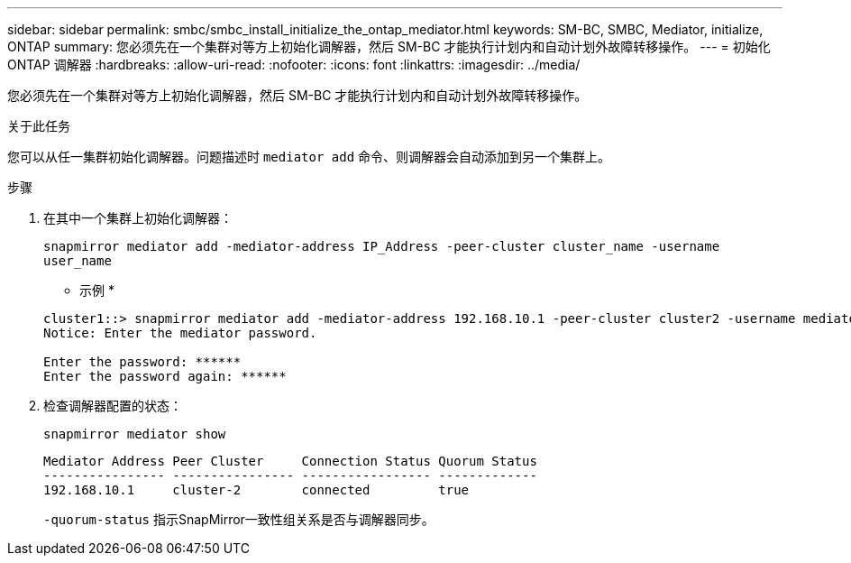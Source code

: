 ---
sidebar: sidebar 
permalink: smbc/smbc_install_initialize_the_ontap_mediator.html 
keywords: SM-BC, SMBC, Mediator, initialize, ONTAP 
summary: 您必须先在一个集群对等方上初始化调解器，然后 SM-BC 才能执行计划内和自动计划外故障转移操作。 
---
= 初始化 ONTAP 调解器
:hardbreaks:
:allow-uri-read: 
:nofooter: 
:icons: font
:linkattrs: 
:imagesdir: ../media/


[role="lead"]
您必须先在一个集群对等方上初始化调解器，然后 SM-BC 才能执行计划内和自动计划外故障转移操作。

.关于此任务
您可以从任一集群初始化调解器。问题描述时 `mediator add` 命令、则调解器会自动添加到另一个集群上。

.步骤
. 在其中一个集群上初始化调解器：
+
`snapmirror mediator add -mediator-address IP_Address -peer-cluster cluster_name -username user_name`

+
* 示例 *

+
....
cluster1::> snapmirror mediator add -mediator-address 192.168.10.1 -peer-cluster cluster2 -username mediatoradmin
Notice: Enter the mediator password.

Enter the password: ******
Enter the password again: ******
....
. 检查调解器配置的状态：
+
`snapmirror mediator show`

+
....
Mediator Address Peer Cluster     Connection Status Quorum Status
---------------- ---------------- ----------------- -------------
192.168.10.1     cluster-2        connected         true
....
+
`-quorum-status` 指示SnapMirror一致性组关系是否与调解器同步。


